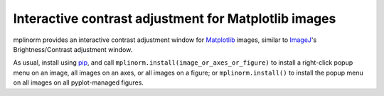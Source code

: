 Interactive contrast adjustment for Matplotlib images
=====================================================

|GitHub|

.. |GitHub|
   image:: https://img.shields.io/badge/github-anntzer%2Fmplinorm-brightgreen
   :target: https://github.com/anntzer/mplinorm

mplinorm provides an interactive contrast adjustment window for Matplotlib_
images, similar to ImageJ_'s Brightness/Contrast adjustment window.

As usual, install using pip_, and call
``mplinorm.install(image_or_axes_or_figure)`` to install a right-click
popup menu on an image, all images on an axes, or all images on a figure;
or ``mplinorm.install()`` to install the popup menu on all images on all
pyplot-managed figures.

.. _Matplotlib: https://matplotlib.org
.. _ImageJ: https://imagej.github.io
.. _pip: https://pip.pypa.io
